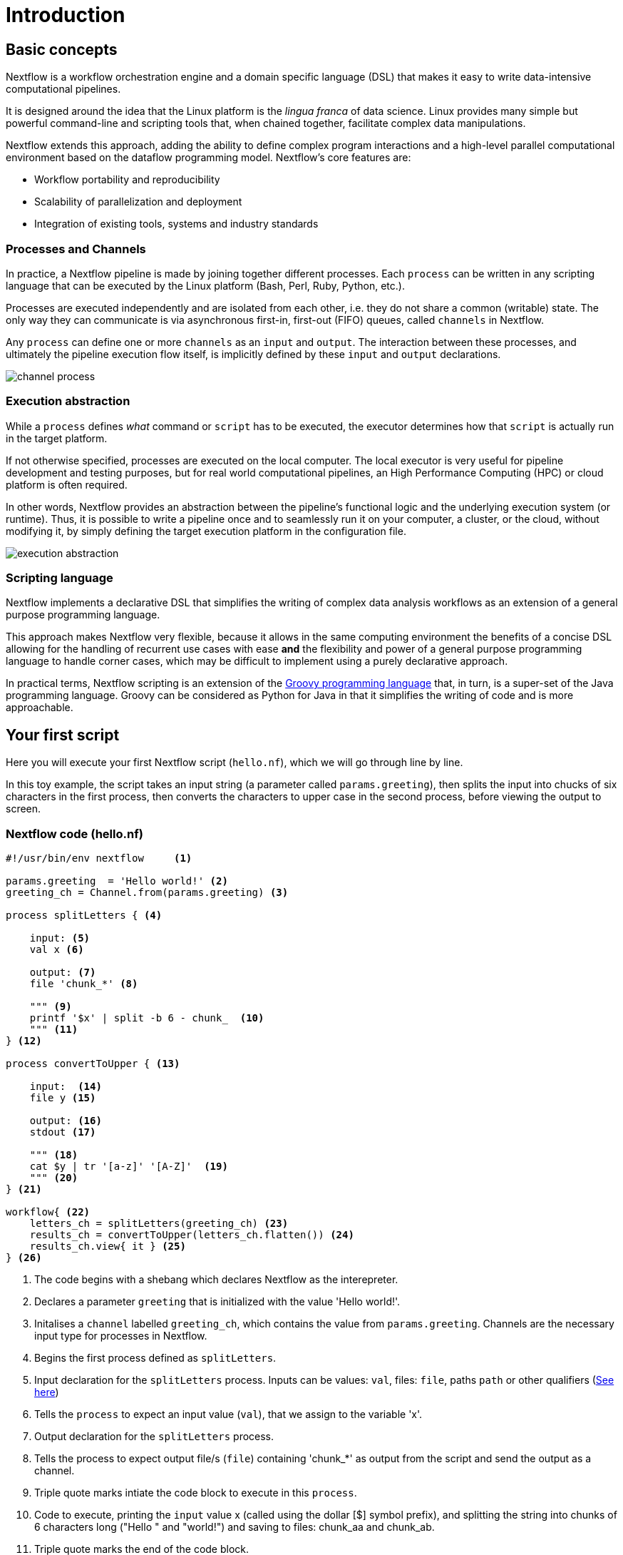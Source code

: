 = Introduction

== Basic concepts

Nextflow is a workflow orchestration engine and a domain specific language (DSL)
that makes it easy to write data-intensive computational pipelines.

It is designed around the idea that the Linux platform is the _lingua franca_ of data science.
Linux provides many simple but powerful command-line and scripting tools that, when chained together,
facilitate complex data manipulations.

Nextflow extends this approach, adding the ability to define complex program interactions and a
high-level parallel computational environment based on the dataflow programming model. Nextflow's
core features are:

* Workflow portability and reproducibility
* Scalability of parallelization and deployment
* Integration of existing tools, systems and industry standards

=== Processes and Channels

In practice, a Nextflow pipeline is made by joining together different processes.
Each `process` can be written in any scripting language that can be executed by the Linux platform (Bash, Perl, Ruby, Python, etc.).

Processes are executed independently and are isolated from each other, i.e. they do not share a common
(writable) state. The only way they can communicate is via asynchronous first-in, first-out (FIFO) queues, called
`channels` in Nextflow.

Any `process` can define one or more `channels` as an `input` and `output`. The interaction between these processes,
and ultimately the pipeline execution flow itself, is implicitly defined by these `input` and `output` declarations.

image::channel-process.png[]

=== Execution abstraction

While a `process` defines _what_ command or `script` has to be executed, the executor determines
how that `script` is actually run in the target platform.

If not otherwise specified, processes are executed on the local computer. The local executor
is very useful for pipeline development and testing purposes, but for real world computational
pipelines, an High Performance Computing (HPC) or cloud platform is often required.

In other words, Nextflow provides an abstraction between the pipeline's functional logic and
the underlying execution system (or runtime). Thus, it is possible to write a pipeline once and to seamlessly
run it on your computer, a cluster, or the cloud, without modifying it, by simply defining
the target execution platform in the configuration file.

image::execution_abstraction.png[]

=== Scripting language

Nextflow implements a declarative DSL that simplifies the writing 
of complex data analysis workflows as an extension of a general purpose programming language.

This approach makes Nextflow very flexible, because it allows in the same
computing environment the benefits of a concise DSL allowing for the handling of
recurrent use cases with ease *and* the flexibility and power of a general purpose
programming language to handle corner cases, which may be difficult to implement using
a purely declarative approach.

In practical terms, Nextflow scripting is an extension of the https://groovy-lang.org/[Groovy programming language]
that, in turn, is a super-set of the Java programming language. Groovy can be considered as Python for Java in that
it simplifies the writing of code and is more approachable.

== Your first script

Here you will execute your first Nextflow script (`hello.nf`), which we will go through line by line. 

In this toy example, the script takes an input string (a parameter called `params.greeting`), then splits the input into chucks of six characters in the first process, then converts the characters to upper case in the second process, before viewing the output to screen.  

=== Nextflow code (hello.nf)

[source,nextflow,linenums]
----
#!/usr/bin/env nextflow     <1>

params.greeting  = 'Hello world!' <2>
greeting_ch = Channel.from(params.greeting) <3>

process splitLetters { <4>

    input: <5>
    val x <6>

    output: <7>
    file 'chunk_*' <8>

    """ <9>
    printf '$x' | split -b 6 - chunk_  <10>
    """ <11>
} <12>

process convertToUpper { <13>

    input:  <14>
    file y <15>

    output: <16>
    stdout <17>

    """ <18>
    cat $y | tr '[a-z]' '[A-Z]'  <19>
    """ <20>
} <21>

workflow{ <22>
    letters_ch = splitLetters(greeting_ch) <23>
    results_ch = convertToUpper(letters_ch.flatten()) <24>
    results_ch.view{ it } <25>
} <26>
----
<1> The code begins with a shebang which declares Nextflow as the interepreter.
<2> Declares a parameter `greeting` that is initialized with the value 'Hello world!'.
<3> Initalises a `channel` labelled `greeting_ch`, which contains the value from `params.greeting`. Channels are the necessary input type for processes in Nextflow.
<4> Begins the first process defined as `splitLetters`.
<5> Input declaration for the `splitLetters` process. Inputs can be values: `val`, files: `file`, paths `path` or other qualifiers (https://www.nextflow.io/docs/latest/process.html#inputs[See here])
<6> Tells the `process` to expect an input value (`val`), that we assign to the variable 'x'. 
<7> Output declaration for the `splitLetters` process.
<8> Tells the process to expect output file/s (`file`) containing 'chunk_*' as output from the script and send the output as a channel. 
<9> Triple quote marks intiate the code block to execute in this `process`.
<10> Code to execute, printing the `input` value x (called using the dollar [$] symbol prefix), and splitting the string into chunks of 6 characters long ("Hello " and "world!") and saving to files: chunk_aa and chunk_ab.
<11> Triple quote marks the end of the code block.
<12> End of first process block.
<13> Begin second process defined as `convertToUpper`.
<14> Input declaration for the `convertToUpper` `process`.
<15> Tells the `process` to expect `input` file/s (`file`; e.g. chunk_aa and chunk_ab), that we assign to the variable 'y'. 
<16> Output declaration for the `convertToUpper` process.
<17> Tells the process to expect output as standard output (stdout) and direct this output as a channel.
<18> Triple quote marks intiate the code block to execute in this `process`.
<19> Script to read files (cat) using the '$y' input variable, then pipe to uppercase conversion, outputting to standard output.
<20> Triple quote marks the end of the code block.
<21> End of first `process` block.
<22> Start of the workflow scope, where each process can be called. 
<23> Execute the `process` splitLetters on the `greeting_ch` (aka greeting channel), and store the output in the channel `letters_ch`.
<24> Execute the `process` `convertToUpper`` on the letters channel `letters_ch`, which is flattened using the operator `.flatten()`, which transforms the input channel in such a way that every item is a separate element. We store the output in the channel `results_ch`.
<25> The final output (in the `results_ch`) is printed to screen using the `view` operator (appended onto the channel name). 
<26> End of the workflow scope.

TIP: The use of the operator `.flatten()` here is to split the two files into two separate items to be put through the next process (else they would treat them as a single element).

=== In practise

Please now copy the following example into your favourite text editor 
and save it to a file named `hello.nf`.

WARNING: For the Gitpod tutorial, make sure you are in the folder called `nf-training`

Execute the script by entering the following command in your terminal:

[source,cmd]
----
nextflow run hello.nf
----

The output will look similar to the text shown below:

[source,cmd,linenums]
----
N E X T F L O W  ~  version 22.04.2
Launching `hello.nf` [tiny_venter] DSL2 - revision: 6879fb9372
executor >  local (3)
[26/004297] process > splitLetters (1)   [100%] 1 of 1 ✔
[8a/537930] process > convertToUpper (1) [100%] 2 of 2 ✔
HELLO 
WORLD!
----

Where the standard output shows (line by line): 

* *1*: The Nextflow version executed.

* *2*: The script and version names.

* *3*: The executor used (in the above case: local).

* *4*: The first `process` executed once (1). Starting with a unique hexadecimal (see TIP below) and ending with percent and job complete information. 

* *5*: The second process` executed twice (2).

* *6-7*: Followed by the printed result string from stdout.

TIP: The hexadecimal numbers, like `8a/537930`, identify the unique process
execution. These numbers are also the prefix of the directories where each
process is executed. You can inspect the files produced by changing to the directory
`$PWD/work` and use these numbers to find the process-specific
execution path.

IMPORTANT: The second process runs twice, executing in two different work directories 
for each input file. Therefore, in the previous example the work directory [9f/1dd42a] 
represents just one of the two directories that were processed. To print all the 
relevent paths to screen, use the `-ansi-log` flag (e.g. `nextflow run hello.nf -ansi-log false`).

It's worth noting that the process `convertToUpper` is executed in parallel, so there's no guarantee that the instance processing the first split (the chunk 'Hello ') will be executed before the one processing the second split (the chunk 'world!').

Thus, it is perfectly possible that your final result will be
printed out in a different order:

[source,cmd]
....
WORLD!
HELLO
....

== Modify and resume

Nextflow keeps track of all the processes executed in your pipeline. If
you modify some parts of your script, only the processes that are
actually changed will be re-executed. The execution of the processes
that are not changed will be skipped and the cached result used instead.

This helps when testing or modifying part of your pipeline without
having to re-execute it from scratch.

For the sake of this tutorial, modify the `convertToUpper` process in
the previous example, replacing the process script with the string
`rev $y`, so that the process looks like this:

[source,nextflow,linenums]
----
process convertToUpper {

    input:
    file y

    output:
    stdout

    """
    rev $y
    """
}
----

Then save the file with the same name, and execute it by adding the
`-resume` option to the command line:

[source,cmd]
----
nextflow run hello.nf -resume
----

It will print output similar to this:

[source,cmd]
----
N E X T F L O W  ~  version 22.04.2
Launching `hello.nf` [nostalgic_franklin] DSL2 - revision: 0b20bd3365
executor >  local (2)
[bd/6aa32b] process > splitLetters (1)   [100%] 1 of 1, cached: 1 ✔
[a0/67846c] process > convertToUpper (1) [100%] 2 of 2 ✔
!dlrow
 olleH
----

You will see that the execution of the process `splitLetters` is
actually skipped (the process ID is the same), and its results are
retrieved from the cache. The second process is executed as expected,
printing the reversed strings.

TIP: The pipeline results are cached by default in the directory `$PWD/work`.
Depending on your script, this folder can take of lot of disk space.
If you are sure you won't resume your pipeline execution, clean this folder periodically.


== Pipeline parameters

Pipeline parameters are simply declared by prepending the prefix `params`to a
variable name, separated by a dot character. Their value can be
specified on the command line by prefixing the parameter name with a
double dash character, i.e. `--paramName`

Now, let's try to execute the previous example specifying a different input string parameter, as shown below:

[source,cmd]
----
nextflow run hello.nf --greeting 'Bonjour le monde!'
----

The string specified on the command line will override the default value
of the parameter. The output will look like this:

[source,cmd]
----
N E X T F L O W  ~  version 22.04.2
Launching `hello.nf` [adoring_heyrovsky] DSL2 - revision: 0b20bd3365
executor >  local (4)
[e9/8ebd19] process > splitLetters (1)   [100%] 1 of 1 ✔
[18/bc88cb] process > convertToUpper (3) [100%] 3 of 3 ✔
uojnoB
m el r
!edno
----

=== In DAG-like format

To better understand how Nextflow is dealing with the data in this pipeline, below is a DAG-like figure to visualise all the `inputs`, `outputs`, `channels` and `processes`.

.Check this out, by clicking here:
[%collapsible]
====

image::helloworlddiagram.png[]

====

